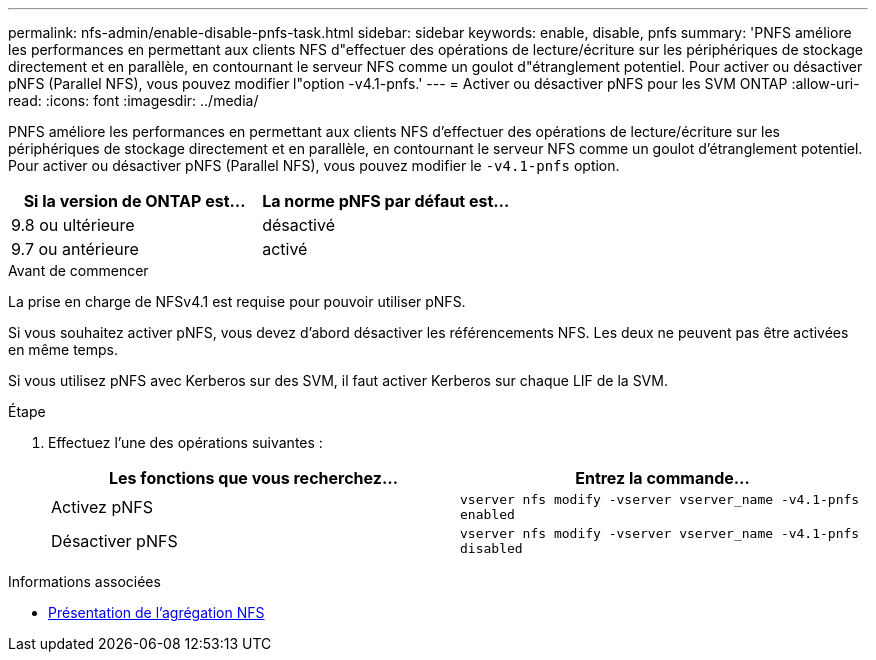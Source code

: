 ---
permalink: nfs-admin/enable-disable-pnfs-task.html 
sidebar: sidebar 
keywords: enable, disable, pnfs 
summary: 'PNFS améliore les performances en permettant aux clients NFS d"effectuer des opérations de lecture/écriture sur les périphériques de stockage directement et en parallèle, en contournant le serveur NFS comme un goulot d"étranglement potentiel. Pour activer ou désactiver pNFS (Parallel NFS), vous pouvez modifier l"option -v4.1-pnfs.' 
---
= Activer ou désactiver pNFS pour les SVM ONTAP
:allow-uri-read: 
:icons: font
:imagesdir: ../media/


[role="lead"]
PNFS améliore les performances en permettant aux clients NFS d'effectuer des opérations de lecture/écriture sur les périphériques de stockage directement et en parallèle, en contournant le serveur NFS comme un goulot d'étranglement potentiel. Pour activer ou désactiver pNFS (Parallel NFS), vous pouvez modifier le `-v4.1-pnfs` option.

[cols="50,50"]
|===
| Si la version de ONTAP est... | La norme pNFS par défaut est... 


| 9.8 ou ultérieure | désactivé 


| 9.7 ou antérieure | activé 
|===
.Avant de commencer
La prise en charge de NFSv4.1 est requise pour pouvoir utiliser pNFS.

Si vous souhaitez activer pNFS, vous devez d'abord désactiver les référencements NFS. Les deux ne peuvent pas être activées en même temps.

Si vous utilisez pNFS avec Kerberos sur des SVM, il faut activer Kerberos sur chaque LIF de la SVM.

.Étape
. Effectuez l'une des opérations suivantes :
+
[cols="2*"]
|===
| Les fonctions que vous recherchez... | Entrez la commande... 


 a| 
Activez pNFS
 a| 
`vserver nfs modify -vserver vserver_name -v4.1-pnfs enabled`



 a| 
Désactiver pNFS
 a| 
`vserver nfs modify -vserver vserver_name -v4.1-pnfs disabled`

|===


.Informations associées
* xref:../nfs-trunking/index.html[Présentation de l'agrégation NFS]

